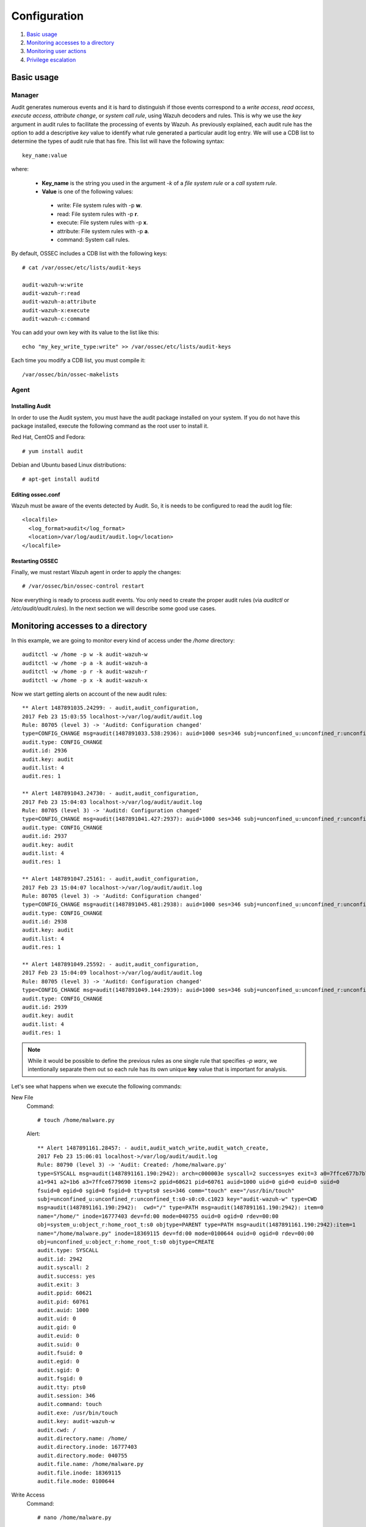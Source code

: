 .. _audit-configuration:


Configuration
================================================

#. `Basic usage`_
#. `Monitoring accesses to a directory`_
#. `Monitoring user actions`_
#. `Privilege escalation`_

Basic usage
-----------

Manager
^^^^^^^

Audit generates numerous events and it is hard to distinguish if those events correspond to a *write access*, *read access*, *execute access*, *attribute change*, or *system call rule*, using Wazuh decoders and rules. This is why we use the *key* argument in audit rules to facilitate the processing of events by Wazuh. As previously explained, each audit rule has the option to add a descriptive *key* value to identify what rule generated a particular audit log entry. We will use a CDB list to determine the types of audit rule that has fire. This list will have the following syntax: ::

    key_name:value

where:

 - **Key_name** is the string you used in the argument *-k* of a *file system rule* or a *call system rule*.
 - **Value** is one of the following values:

  - write: File system rules with -p **w**.
  - read: File system rules with -p **r**.
  - execute: File system rules with -p **x**.
  - attribute: File system rules with -p **a**.
  - command: System call rules.

By default, OSSEC includes a CDB list with the following keys: ::

    # cat /var/ossec/etc/lists/audit-keys

    audit-wazuh-w:write
    audit-wazuh-r:read
    audit-wazuh-a:attribute
    audit-wazuh-x:execute
    audit-wazuh-c:command

You can add your own key with its value to the list like this:
::

    echo "my_key_write_type:write" >> /var/ossec/etc/lists/audit-keys

Each time you modify a CDB list, you must compile it: ::

    /var/ossec/bin/ossec-makelists


Agent
^^^^^^^

Installing Audit
~~~~~~~~~~~~~~~~~

In order to use the Audit system, you must have the audit package installed on your system. If you do not have this  package installed, execute the following command as the root user to install it.

Red Hat, CentOS and Fedora: ::

    # yum install audit

Debian and Ubuntu based Linux distributions: ::

    # apt-get install auditd

Editing ossec.conf
~~~~~~~~~~~~~~~~~~
Wazuh must be aware of the events detected by Audit. So, it is needs to be configured to read the audit log file: ::

    <localfile>
      <log_format>audit</log_format>
      <location>/var/log/audit/audit.log</location>
    </localfile>

Restarting OSSEC
~~~~~~~~~~~~~~~~~
Finally, we must restart Wazuh agent in order to apply the changes: ::

    # /var/ossec/bin/ossec-control restart

Now everything is ready to process audit events. You only need to create the proper audit rules (via *auditctl* or */etc/audit/audit.rules*). In the next section we will describe some good use cases.

Monitoring accesses to a directory
----------------------------------

In this example, we are going to monitor every kind of access under the */home* directory: ::

    auditctl -w /home -p w -k audit-wazuh-w
    auditctl -w /home -p a -k audit-wazuh-a
    auditctl -w /home -p r -k audit-wazuh-r
    auditctl -w /home -p x -k audit-wazuh-x

Now we start getting alerts on account of the new audit rules::

  ** Alert 1487891035.24299: - audit,audit_configuration,
  2017 Feb 23 15:03:55 localhost->/var/log/audit/audit.log
  Rule: 80705 (level 3) -> 'Auditd: Configuration changed'
  type=CONFIG_CHANGE msg=audit(1487891033.538:2936): auid=1000 ses=346 subj=unconfined_u:unconfined_r:unconfined_t:s0-s0:c0.c1023 op="add_rule" key="audit-wazuh-w" list=4 res=1
  audit.type: CONFIG_CHANGE
  audit.id: 2936
  audit.key: audit
  audit.list: 4
  audit.res: 1

  ** Alert 1487891043.24730: - audit,audit_configuration,
  2017 Feb 23 15:04:03 localhost->/var/log/audit/audit.log
  Rule: 80705 (level 3) -> 'Auditd: Configuration changed'
  type=CONFIG_CHANGE msg=audit(1487891041.427:2937): auid=1000 ses=346 subj=unconfined_u:unconfined_r:unconfined_t:s0-s0:c0.c1023 op="add_rule" key="audit-wazuh-a" list=4 res=1
  audit.type: CONFIG_CHANGE
  audit.id: 2937
  audit.key: audit
  audit.list: 4
  audit.res: 1

  ** Alert 1487891047.25161: - audit,audit_configuration,
  2017 Feb 23 15:04:07 localhost->/var/log/audit/audit.log
  Rule: 80705 (level 3) -> 'Auditd: Configuration changed'
  type=CONFIG_CHANGE msg=audit(1487891045.481:2938): auid=1000 ses=346 subj=unconfined_u:unconfined_r:unconfined_t:s0-s0:c0.c1023 op="add_rule" key="audit-wazuh-r" list=4 res=1
  audit.type: CONFIG_CHANGE
  audit.id: 2938
  audit.key: audit
  audit.list: 4
  audit.res: 1

  ** Alert 1487891049.25592: - audit,audit_configuration,
  2017 Feb 23 15:04:09 localhost->/var/log/audit/audit.log
  Rule: 80705 (level 3) -> 'Auditd: Configuration changed'
  type=CONFIG_CHANGE msg=audit(1487891049.144:2939): auid=1000 ses=346 subj=unconfined_u:unconfined_r:unconfined_t:s0-s0:c0.c1023 op="add_rule" key="audit-wazuh-x" list=4 res=1
  audit.type: CONFIG_CHANGE
  audit.id: 2939
  audit.key: audit
  audit.list: 4
  audit.res: 1

.. note::
    While it would be possible to define the previous rules as one single rule that specifies *-p warx*, we intentionally separate them out so each rule has its own unique **key** value that is important for analysis.

Let's see what happens when we execute the following commands:

New File
  Command::

      # touch /home/malware.py

  Alert::

    ** Alert 1487891161.28457: - audit,audit_watch_write,audit_watch_create,
    2017 Feb 23 15:06:01 localhost->/var/log/audit/audit.log
    Rule: 80790 (level 3) -> 'Audit: Created: /home/malware.py'
    type=SYSCALL msg=audit(1487891161.190:2942): arch=c000003e syscall=2 success=yes exit=3 a0=7ffce677b7b7
    a1=941 a2=1b6 a3=7ffce6779690 items=2 ppid=60621 pid=60761 auid=1000 uid=0 gid=0 euid=0 suid=0
    fsuid=0 egid=0 sgid=0 fsgid=0 tty=pts0 ses=346 comm="touch" exe="/usr/bin/touch"
    subj=unconfined_u:unconfined_r:unconfined_t:s0-s0:c0.c1023 key="audit-wazuh-w" type=CWD
    msg=audit(1487891161.190:2942):  cwd="/" type=PATH msg=audit(1487891161.190:2942): item=0
    name="/home/" inode=16777403 dev=fd:00 mode=040755 ouid=0 ogid=0 rdev=00:00
    obj=system_u:object_r:home_root_t:s0 objtype=PARENT type=PATH msg=audit(1487891161.190:2942):item=1
    name="/home/malware.py" inode=18369115 dev=fd:00 mode=0100644 ouid=0 ogid=0 rdev=00:00
    obj=unconfined_u:object_r:home_root_t:s0 objtype=CREATE
    audit.type: SYSCALL
    audit.id: 2942
    audit.syscall: 2
    audit.success: yes
    audit.exit: 3
    audit.ppid: 60621
    audit.pid: 60761
    audit.auid: 1000
    audit.uid: 0
    audit.gid: 0
    audit.euid: 0
    audit.suid: 0
    audit.fsuid: 0
    audit.egid: 0
    audit.sgid: 0
    audit.fsgid: 0
    audit.tty: pts0
    audit.session: 346
    audit.command: touch
    audit.exe: /usr/bin/touch
    audit.key: audit-wazuh-w
    audit.cwd: /
    audit.directory.name: /home/
    audit.directory.inode: 16777403
    audit.directory.mode: 040755
    audit.file.name: /home/malware.py
    audit.file.inode: 18369115
    audit.file.mode: 0100644

Write Access
  Command::

      # nano /home/malware.py

  Alert::

    ** Alert 1487891353.48010: - audit,audit_watch_write,
    2017 Feb 23 15:09:13 localhost->/var/log/audit/audit.log
    Rule: 80781 (level 3) -> 'Audit: Watch - Write access: /home/malware.py'
    type=SYSCALL msg=audit(1487891353.291:2956): arch=c000003e syscall=2 success=yes exit=3 a0=9e2e80
    a1=441 a2=1b6 a3=63 items=2 ppid=60621 pid=60819 auid=1000 uid=0 gid=0 euid=0 suid=0 fsuid=0 egid=0
    sgid=0 fsgid=0 tty=pts0 ses=346 comm="nano" exe="/usr/bin/nano"
    subj=unconfined_u:unconfined_r:unconfined_t:s0-s0:c0.c1023 key="audit-wazuh-w"
    type=CWD msg=audit(1487891353.291:2956):  cwd="/" type=PATH msg=audit(1487891353.291:2956): item=0
    name="/home/" inode=16777403 dev=fd:00 mode=040755 ouid=0 ogid=0 rdev=00:00
    obj=system_u:object_r:home_root_t:s0 objtype=PARENT type=PATH msg=audit(1487891353.291:2956): item=1
    name="/home/malware.py" inode=18369115 dev=fd:00 mode=0100644 ouid=0 ogid=0 rdev=00:00
    obj=unconfined_u:object_r:home_root_t:s0 objtype=NORMAL
    audit.type: SYSCALL
    audit.id: 2956
    audit.syscall: 2
    audit.success: yes
    audit.exit: 3
    audit.ppid: 60621
    audit.pid: 60819
    audit.auid: 1000
    audit.uid: 0
    audit.gid: 0
    audit.euid: 0
    audit.suid: 0
    audit.fsuid: 0
    audit.egid: 0
    audit.sgid: 0
    audit.fsgid: 0
    audit.tty: pts0
    audit.session: 346
    audit.command: nano
    audit.exe: /usr/bin/nano
    audit.key: audit-wazuh-w
    audit.cwd: /
    audit.directory.name: /home/
    audit.directory.inode: 16777403
    audit.directory.mode: 040755
    audit.file.name: /home/malware.py
    audit.file.inode: 18369115
    audit.file.mode: 0100644

Change Permissions
  Command::

      # chmod u+x /home/malware.py

  Alert::

    ** Alert 1487891409.49498: - audit,audit_watch_attribute,
    2017 Feb 23 15:10:09 localhost->/var/log/audit/audit.log
    Rule: 80787 (level 3) -> 'Audit: Watch - Change attribute: /home/malware.py'
    type=SYSCALL msg=audit(1487891408.563:2957): arch=c000003e syscall=268 success=yes exit=0 a0=ffffffffffffff9c
    a1=22f50f0 a2=1e4 a3=7fffe879a7d0 items=1 ppid=60621 pid=60820 auid=1000 uid=0 gid=0 euid=0
    suid=0 fsuid=0 egid=0 sgid=0 fsgid=0 tty=pts0 ses=346 comm="chmod" exe="/usr/bin/chmod"
    subj=unconfined_u:unconfined_r:unconfined_t:s0-s0:c0.c1023 key="audit-wazuh-a" type=CWD
    msg=audit(1487891408.563:2957):  cwd="/" type=PATH msg=audit(1487891408.563:2957): item=0
    name="/home/malware.py" inode=18369115 dev=fd:00 mode=0100644 ouid=0 ogid=0 rdev=00:00
    obj=unconfined_u:object_r:home_root_t:s0 objtype=NORMAL
    audit.type: SYSCALL
    audit.id: 2957
    audit.syscall: 268
    audit.success: yes
    audit.exit: 0
    audit.ppid: 60621
    audit.pid: 60820
    audit.auid: 1000
    audit.uid: 0
    audit.gid: 0
    audit.euid: 0
    audit.suid: 0
    audit.fsuid: 0
    audit.egid: 0
    audit.sgid: 0
    audit.fsgid: 0
    audit.tty: pts0
    audit.session: 346
    audit.command: chmod
    audit.exe: /usr/bin/chmod
    audit.key: audit-wazuh-a
    audit.cwd: /
    audit.file.name: /home/malware.py
    audit.file.inode: 18369115
    audit.file.mode: 0100644


Read access
  Command::

      # /home/malware.py

  Alert::

    ** Alert 1487891459.53222: - audit,audit_watch_read,
    2017 Feb 23 15:10:59 localhost->/var/log/audit/audit.log
    Rule: 80784 (level 3) -> 'Audit: Watch - Read access: /home/malware.py'
    type=SYSCALL msg=audit(1487891458.283:2960): arch=c000003e syscall=2 success=yes exit=3 a0=14d1e20
    a1=0 a2=ffffffffffffff80 a3=7ffdd01083d0 items=1 ppid=60621 pid=60821 auid=1000 uid=0 gid=0 euid=0
    suid=0 fsuid=0 egid=0 sgid=0 fsgid=0 tty=pts0 ses=346 comm="bash" exe="/usr/bin/bash"
    subj=unconfined_u:unconfined_r:unconfined_t:s0-s0:c0.c1023 key="audit-wazuh-r" type=CWD
    msg=audit(1487891458.283:2960):  cwd="/" type=PATH msg=audit(1487891458.283:2960): item=0
    name="/home/malware.py" inode=18369115 dev=fd:00 mode=0100744 ouid=0 ogid=0 rdev=00:00
    obj=unconfined_u:object_r:home_root_t:s0 objtype=NORMAL
    audit.type: SYSCALL
    audit.id: 2960
    audit.syscall: 2
    audit.success: yes
    audit.exit: 3
    audit.ppid: 60621
    audit.pid: 60821
    audit.auid: 1000
    audit.uid: 0
    audit.gid: 0
    audit.euid: 0
    audit.suid: 0
    audit.fsuid: 0
    audit.egid: 0
    audit.sgid: 0
    audit.fsgid: 0
    audit.tty: pts0
    audit.session: 346
    audit.command: bash
    audit.exe: /usr/bin/bash
    audit.key: audit-wazuh-r
    audit.cwd: /
    audit.file.name: /home/malware.py
    audit.file.inode: 18369115
    audit.file.mode: 0100744

Delete file
  Command::

      # rm /home/malware.py

  Alert::

    ** Alert 1487891497.54463: - audit,audit_watch_write,audit_watch_delete,
    2017 Feb 23 15:11:37 localhost->/var/log/audit/audit.log
    Rule: 80791 (level 3) -> 'Audit: Deleted: /home/malware.py'
    type=SYSCALL msg=audit(1487891496.026:2961): arch=c000003e syscall=263 success=yes exit=0
    a0=ffffffffffffff9c a1=13b00c0 a2=0 a3=7ffe1b582dc0 items=2 ppid=60621 pid=60824 auid=1000
    uid=0 gid=0 euid=0 suid=0 fsuid=0 egid=0 sgid=0 fsgid=0 tty=pts0 ses=346 comm="rm" exe="/usr/bin/rm"
    subj=unconfined_u:unconfined_r:unconfined_t:s0-s0:c0.c1023 key="audit-wazuh-w"
    type=CWD msg=audit(1487891496.026:2961):  cwd="/" type=PATH msg=audit(1487891496.026:2961): item=0
    name="/home/" inode=16777403 dev=fd:00 mode=040755 ouid=0 ogid=0 rdev=00:00
    obj=system_u:object_r:home_root_t:s0 objtype=PARENT type=PATH msg=audit(1487891496.026:2961): item=1
    name="/home/malware.py" inode=18369115 dev=fd:00 mode=0100744 ouid=0 ogid=0 rdev=00:00
    obj=unconfined_u:object_r:home_root_t:s0 objtype=DELETE
    audit.type: SYSCALL
    audit.id: 2961
    audit.syscall: 263
    audit.success: yes
    audit.exit: 0
    audit.ppid: 60621
    audit.pid: 60824
    audit.auid: 1000
    audit.uid: 0
    audit.gid: 0
    audit.euid: 0
    audit.suid: 0
    audit.fsuid: 0
    audit.egid: 0
    audit.sgid: 0
    audit.fsgid: 0
    audit.tty: pts0
    audit.session: 346
    audit.command: rm
    audit.exe: /usr/bin/rm
    audit.key: audit-wazuh-w
    audit.cwd: /
    audit.directory.name: /home/
    audit.directory.inode: 16777403
    audit.directory.mode: 040755
    audit.file.name: /home/malware.py
    audit.file.inode: 18369115
    audit.file.mode: 0100744



Monitoring user actions
------------------------------------------------

Here we choose to audit all commands run by a user who has admin privileges. The audit configuration for this is quite simple: ::

    # auditctl -a exit,always -F euid=0 -F arch=b64 -S execve -k audit-wazuh-c
    # auditctl -a exit,always -F euid=0 -F arch=b32 -S execve -k audit-wazuh-c

If the root user executes nano, the alert will look like this::

  ** Alert 1487892032.56406: - audit,audit_command,
  2017 Feb 23 15:20:32 localhost->/var/log/audit/audit.log
  Rule: 80792 (level 3) -> 'Audit: Command: /usr/bin/nano'
  type=SYSCALL msg=audit(1487892031.893:2963): arch=c000003e syscall=59 success=yes exit=0 a0=14e4990
  a1=14e4a30 a2=14d4ef0 a3=7ffdd01083d0 items=2 ppid=60621 pid=60840 auid=1000 uid=0 gid=0 euid=0
  suid=0 fsuid=0 egid=0 sgid=0 fsgid=0 tty=pts0 ses=346 comm="nano" exe="/usr/bin/nano"
  subj=unconfined_u:unconfined_r:unconfined_t:s0-s0:c0.c1023 key="audit-wazuh-c" type=EXECVE
  msg=audit(1487892031.893:2963): argc=1 a0="nano" type=CWD msg=audit(1487892031.893:2963):
  cwd="/" type=PATH msg=audit(1487892031.893:2963): item=0 name="/bin/nano" inode=18372489 dev=fd:00
  mode=0100755 ouid=0 ogid=0 rdev=00:00 obj=system_u:object_r:bin_t:s0 objtype=NORMAL type=PATH
  msg=audit(1487892031.893:2963): item=1 name="/lib64/ld-linux-x86-64.so.2" inode=33595530 dev=fd:00
  mode=0100755 ouid=0 ogid=0 rdev=00:00 obj=system_u:object_r:ld_so_t:s0 objtype=NORMAL
  audit.type: SYSCALL
  audit.id: 2963
  audit.syscall: 59
  audit.success: yes
  audit.exit: 0
  audit.ppid: 60621
  audit.pid: 60840
  audit.auid: 1000
  audit.uid: 0
  audit.gid: 0
  audit.euid: 0
  audit.suid: 0
  audit.fsuid: 0
  audit.egid: 0
  audit.sgid: 0
  audit.fsgid: 0
  audit.tty: pts0
  audit.session: 346
  audit.command: nano
  audit.exe: /usr/bin/nano
  audit.key: audit-wazuh-c
  audit.cwd: /
  audit.file.name: /bin/nano
  audit.file.inode: 18372489
  audit.file.mode: 0100755

Privilege escalation
------------------------------------------------

By default, Wazuh is able to detect privilege escalation by analyzing the corresponding log in */var/log/auth.log*. The below example shows the homer user executing a root action: ::

    # homer@springfield:/# sudo ls /var/ossec/etc

Wazuh detects the action, extracting the *srcuser*, *dstuser* and *command* among other fields: ::

  ** Alert 1487892460.79075: - syslog,sudo,pci_dss_10.2.5,pci_dss_10.2.2,
  2017 Feb 23 15:27:40 localhost->/var/log/secure
  Rule: 5402 (level 3) -> 'Successful sudo to ROOT executed'
  User: root
  Feb 23 15:27:40 localhost sudo:    rromero : TTY=pts/0 ; PWD=/home/rromero ; USER=root ; COMMAND=/bin/ls /var/ossec/etc
  tty: pts/0
  pwd: /home/rromero
  command: /bin/ls

However, you may find this level of detail inadequate, in which case you can use Audit.

If you have created a rule to monitor root actions, like in the previous use case, every action with *sudo* will be logged, but the **auid** field will inconveniently be 0 (root user) instead of that of the actual user who initiated the escalated action.  You generally want to know who originally initiated a command, regardless of if it was escalated or not.

In order to keep the track of the user after sudo, it is necessary to configure *PAM*.

.. warning::
    Be very careful with PAM configuration, as a bad configuration could make your system inaccessible.

Add the following line to every PAM service that needs it: ::

    session required        pam_loginuid.so

A common configuration should include: *login*, *common-session*, *cron* and *sshd*: ::

    # grep -R "pam_loginuid.so" /etc/pam.d/

    /etc/pam.d/login:session    required     pam_loginuid.so
    /etc/pam.d/common-session:session required        pam_loginuid.so
    /etc/pam.d/cron:session    required     pam_loginuid.so
    /etc/pam.d/sshd:session    required     pam_loginuid.so


After configuring PAM, if we execute the previous command with the user *homer* we will see that the field *auid* is 1004, the id of the user homer.

::

    # homer@springfield:/# sudo ls /var/ossec/etc

::

  ** Alert 1487892803.121460: - audit,audit_command,
  2017 Feb 23 15:33:23 localhost->/var/log/audit/audit.log
  Rule: 80792 (level 3) -> 'Audit: Command: /usr/bin/ls'
  type=SYSCALL msg=audit(1487892802.652:3054): arch=c000003e syscall=59 success=yes exit=0 a0=7f711f7d4ef8
  a1=7f711f7d6358 a2=7f711f7df2e0 a3=7 items=2 ppid=60910 pid=60911 auid=1000 uid=0 gid=0 euid=0 suid=0
  fsuid=0 egid=0 sgid=0 fsgid=0 tty=pts0 ses=346 comm="ls" exe="/usr/bin/ls"
  subj=unconfined_u:unconfined_r:unconfined_t:s0-s0:c0.c1023 key="audit-wazuh-c" type=EXECVE
  msg=audit(1487892802.652:3054): argc=2 a0="ls" a1="/var/ossec/etc" type=CWD msg=audit(1487892802.652:3054):
  cwd="/home/rromero" type=PATH msg=audit(1487892802.652:3054): item=0 name="/bin/ls" inode=16912203 dev=fd:00
  mode=0100755 ouid=0 ogid=0 rdev=00:00 obj=system_u:object_r:bin_t:s0 objtype=NORMAL type=PATH
  msg=audit(1487892802.652:3054): item=1 name="/lib64/ld-linux-x86-64.so.2" inode=33595530 dev=fd:00
  mode=0100755 ouid=0 ogid=0 rdev=00:00 obj=system_u:object_r:ld_so_t:s0 objtype=NORMAL
  audit.type: SYSCALL
  audit.id: 3054
  audit.syscall: 59
  audit.success: yes
  audit.exit: 0
  audit.ppid: 60910
  audit.pid: 60911
  audit.auid: 1000
  audit.uid: 0
  audit.gid: 0
  audit.euid: 0
  audit.suid: 0
  audit.fsuid: 0
  audit.egid: 0
  audit.sgid: 0
  audit.fsgid: 0
  audit.tty: pts0
  audit.session: 346
  audit.command: ls
  audit.exe: /usr/bin/ls
  audit.key: audit-wazuh-c
  audit.cwd: /home/rromero
  audit.file.name: /bin/ls
  audit.file.inode: 16912203
  audit.file.mode: 0100755
